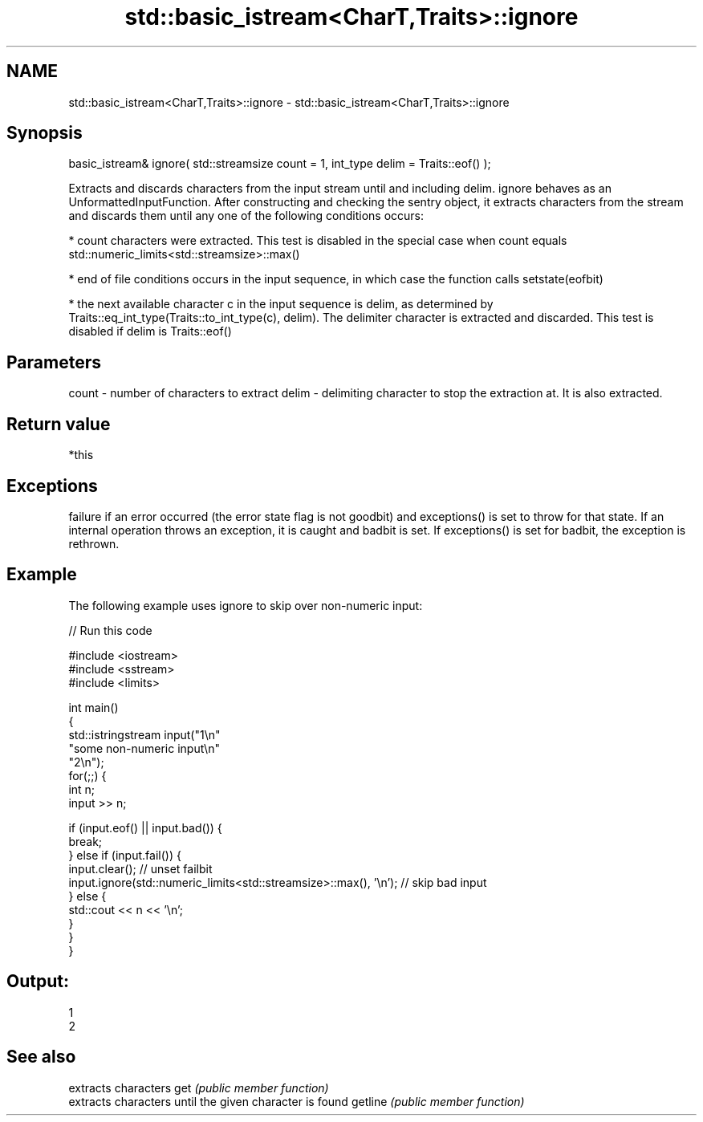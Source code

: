 .TH std::basic_istream<CharT,Traits>::ignore 3 "2020.03.24" "http://cppreference.com" "C++ Standard Libary"
.SH NAME
std::basic_istream<CharT,Traits>::ignore \- std::basic_istream<CharT,Traits>::ignore

.SH Synopsis

basic_istream& ignore( std::streamsize count = 1, int_type delim = Traits::eof() );

Extracts and discards characters from the input stream until and including delim.
ignore behaves as an UnformattedInputFunction. After constructing and checking the sentry object, it extracts characters from the stream and discards them until any one of the following conditions occurs:

* count characters were extracted. This test is disabled in the special case when count equals std::numeric_limits<std::streamsize>::max()


* end of file conditions occurs in the input sequence, in which case the function calls setstate(eofbit)


* the next available character c in the input sequence is delim, as determined by Traits::eq_int_type(Traits::to_int_type(c), delim). The delimiter character is extracted and discarded. This test is disabled if delim is Traits::eof()


.SH Parameters


count - number of characters to extract
delim - delimiting character to stop the extraction at. It is also extracted.


.SH Return value

*this

.SH Exceptions

failure if an error occurred (the error state flag is not goodbit) and exceptions() is set to throw for that state.
If an internal operation throws an exception, it is caught and badbit is set. If exceptions() is set for badbit, the exception is rethrown.

.SH Example

The following example uses ignore to skip over non-numeric input:

// Run this code

  #include <iostream>
  #include <sstream>
  #include <limits>

  int main()
  {
      std::istringstream input("1\\n"
                               "some non-numeric input\\n"
                               "2\\n");
      for(;;) {
          int n;
          input >> n;

          if (input.eof() || input.bad()) {
              break;
          } else if (input.fail()) {
              input.clear(); // unset failbit
              input.ignore(std::numeric_limits<std::streamsize>::max(), '\\n'); // skip bad input
          } else {
              std::cout << n << '\\n';
          }
      }
  }

.SH Output:

  1
  2


.SH See also


        extracts characters
get     \fI(public member function)\fP
        extracts characters until the given character is found
getline \fI(public member function)\fP





